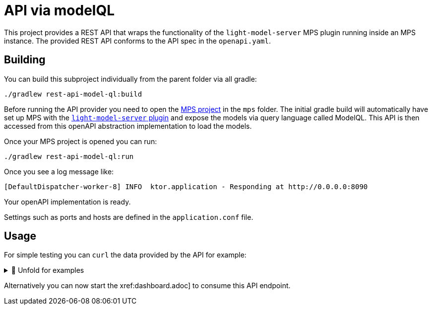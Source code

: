 = API via modelQL
:navtitle: modelQL API

This project provides a REST API that wraps the functionality of the `light-model-server` MPS plugin running inside an MPS instance.
The provided REST API conforms to the API spec in the `openapi.yaml`.

== Building

You can build this subproject individually from the parent folder via all gradle:

[source,sh]
--
./gradlew rest-api-model-ql:build
--

Before running the API provider you need to open the xref:mps.adoc[MPS project] in the `mps` folder.
The initial gradle build will automatically have set up MPS with the https://github.com/modelix/modelix/tree/mps/2020.3/mps[`light-model-server` plugin] and expose the models via query language called ModelQL.
This API is then accessed from this openAPI abstraction implementation to load the models.

Once your MPS project is opened you can run:

[source,sh]
--
./gradlew rest-api-model-ql:run
--

Once you see a log message like:

[source,sh]
--
[DefaultDispatcher-worker-8] INFO  ktor.application - Responding at http://0.0.0.0:8090
--

Your openAPI implementation is ready.



Settings such as ports and hosts are defined in the `application.conf` file.


== Usage

For simple testing you can `curl` the data provided by the API for example:

.🧾 Unfold for examples
[%collapsible]
====
[source,sh]
--
```console
$ curl -s -X GET "http://localhost:8090/rooms" -H  "accept: application/json" | jq
{
  "rooms": [
    {
      "roomRef": "mps-node%3Ar%3Ace161c54-ea76-40a6-a31d-9d7cd01febe2%28University.Schedule.sandbox%29%2F4128798754188058347",
      "name": "somehjtinghekjrekjrhe",
      "maxPlaces": 32232121,
      "hasRemoteEquipment": false
    },
    {
      "roomRef": "mps-node%3Ar%3Ace161c54-ea76-40a6-a31d-9d7cd01febe2%28University.Schedule.sandbox%29%2F4128798754188058349",
      "name": "Schrödinger",
      "maxPlaces": 420,
      "hasRemoteEquipment": true
    }
  ]
}


$ curl -s -X GET "http://localhost:8090/rooms/mps-node%253Ar%253Ace161c54-ea76-40a6-a31d-9d7cd01febe2%2528University.Schedule.sandbox%2529%252F4128798754188058349" -H  "accept: application/json" | jq
{
   "roomRef": "mps-node%3Ar%3Ace161c54-ea76-40a6-a31d-9d7cd01febe2%28University.Schedule.sandbox%29%2F4128798754188058349",
   "name": "Schrödinger",
   "maxPlaces": 420,
   "hasRemoteEquipment": true
}

$ curl -s -X GET "http://localhost:8090/rooms/mps-node%3Ar%3Ace161c54-ea76-40a6-a31d-9d7cd01febe2%28University.Schedule.sandbox%29%2F4128798754188058347" -H  "accept: application/json" | jq
{
  "roomRef": "mps-node%3Ar%3Ace161c54-ea76-40a6-a31d-9d7cd01febe2%28University.Schedule.sandbox%29%2F4128798754188058347",
  "name": "somehjtinghekjrekjrhe",
  "maxPlaces": 32232121,
  "hasRemoteEquipment": false
}


$ curl -s -X GET "http://localhost:8090/rooms/trash" -H  "accept: application/json" | jq
"Can not load Room: null

$ curl -s -X GET "http://localhost:8090/lectures" -H  "accept: application/json" | jq
curl -s -X GET "http://localhost:8090/lectures" -H  "accept: application/json" | jq
{
  "lectures": [
    {
      "lectureRef": "mps-node%3Ar%3Ace161c54-ea76-40a6-a31d-9d7cd01febe2%28University.Schedule.sandbox%29%2F4128798754188058353",
      "name": "Physics 101",
      "description": "You learn about stuff",
      "maxParticipants": 42,
      "room": "mps-node%3Ar%3Ace161c54-ea76-40a6-a31d-9d7cd01febe2%28University.Schedule.sandbox%29%2F4128798754188058347"
    },
    {
      "lectureRef": "mps-node%3Ar%3Ace161c54-ea76-40a6-a31d-9d7cd01febe2%28University.Schedule.sandbox%29%2F1305729863392535677",
      "name": "Physics 102",
      "description": "You learn about stuff",
      "maxParticipants": 42,
      "room": "mps-node%3Ar%3Ace161c54-ea76-40a6-a31d-9d7cd01febe2%28University.Schedule.sandbox%29%2F4128798754188058349"
    },
    {
      "lectureRef": "mps-node%3Ar%3Ace161c54-ea76-40a6-a31d-9d7cd01febe2%28University.Schedule.sandbox%29%2F4128798754188060854",
      "name": "New Students Welcome",
      "description": "Hello everyone",
      "maxParticipants": 69,
      "room": "mps-node%3Ar%3Ace161c54-ea76-40a6-a31d-9d7cd01febe2%28University.Schedule.sandbox%29%2F4128798754188058349"
    }
  ]
}

$ curl -s -X GET "http://localhost:8090/lectures/mps-node%3Ar%3Ace161c54-ea76-40a6-a31d-9d7cd01febe2%28University.Schedule.sandbox%29%2F4128798754188058353" -H  "accept: application/json" | jq
{
  "lectureRef": "mps-node%3Ar%3Ace161c54-ea76-40a6-a31d-9d7cd01febe2%28University.Schedule.sandbox%29%2F4128798754188058353",
  "name": "Physics 101",
  "description": "You learn about stuff",
  "maxParticipants": 42,
  "room": "mps-node%3Ar%3Ace161c54-ea76-40a6-a31d-9d7cd01febe2%28University.Schedule.sandbox%29%2F4128798754188058347"
}

$ curl -s -X GET "http://localhost:8090/lectures/trash" -H  "accept: application/json" | jq
"Can not load Lecture: null"

--
====


Alternatively you can now start the xref:dashboard.adoc] to consume this API endpoint.

